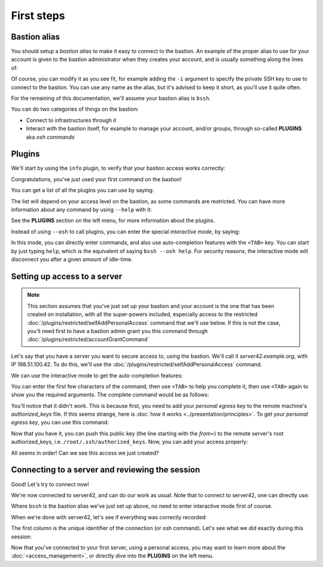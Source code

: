 ===========
First steps
===========

Bastion alias
*************

You should setup a *bastion alias* to make it easy to connect to the bastion.
An example of the proper alias to use for your account is given to the bastion administrator
when they creates your account, and is usually something along the lines of:

.. code-block:: shell
   :emphasize-lines: 1

   alias bssh='ssh -t myname@the-bastion.example.org --'

Of course, you can modify it as you see fit, for example adding the ``-i`` argument to specify the private SSH key
to use to connect to the bastion. You can use any name as the alias,
but it's advised to keep it short, as you'll use it quite often.

For the remaining of this documentation, we'll assume your bastion alias is ``bssh``.

You can do two categories of things on the bastion:

- Connect to infrastructures through it
- Interact with the bastion itself, for example to manage your account, and/or groups,
  through so-called **PLUGINS** aka *osh commands*

Plugins
*******

We'll start by using the ``info`` plugin, to verify that your bastion access works correctly:

.. code-block:: shell
   :emphasize-lines: 1

   bssh --osh info
   *------------------------------------------------------------------------------*
   |THIS IS A PRIVATE COMPUTER SYSTEM, UNAUTHORIZED ACCESS IS STRICTLY PROHIBITED.|
   |ALL CONNECTIONS ARE LOGGED. IF YOU ARE NOT AUTHORIZED, DISCONNECT NOW.        |
   *------------------------------------------------------------------------------*
   Enter PIN for 'PIV Card Holder pin (PIV_II)':
   ---the-bastion.example.org----------------------------the-bastion-2.99.99-rc9---
   => information
   --------------------------------------------------------------------------------
   ~ You are johndoe
   ~ You are a bastion auditor!
   ~ Look at you, you are a bastion superowner!
   ~ Woosh, you are even a bastion admin!
   ~
   ~ Your alias to connect to this bastion is:
   ~ alias bssh='ssh johndoe@the-bastion.example.org -p 22 -t -- '
   ~ Your alias to connect to this bastion with MOSH is:
   ~ alias bsshm='mosh --ssh="ssh -p 22 -t" johndoe@the-bastion.example.org -- '
   ~
   ~ [...]
   ~
   ~ Here is your excuse for anything not working today:
   ~ BOFH excuse #46:
   ~ waste water tank overflowed onto computer
   ----------------------------------------------------------------------</info>---
   Connection to the-bastion.example.org closed.

Congratulations, you've just used your first command on the bastion!

You can get a list of all the plugins you can use by saying:

.. code-block:: shell
   :emphasize-lines: 1

   bssh --osh help

The list will depend on your access level on the bastion, as some commands are restricted.
You can have more information about any command by using ``--help`` with it:

.. code-block:: shell
   :emphasize-lines: 1

   bssh --osh selfAddIngressKey --help

See the **PLUGINS** section on the left menu, for more information about the plugins.

Instead of using ``--osh`` to call plugins, you can enter the special *interactive mode*, by saying:

.. code-block:: shell
   :emphasize-lines: 1

   bssh -i

In this mode, you can directly enter commands, and also use auto-completion features with the ``<TAB>`` key.
You can start by just typing ``help``, which is the equivalent of saying ``bssh --osh help``.
For security reasons, the interactive mode will disconnect you after a given amount of idle-time.

Setting up access to a server
*****************************

.. note::

   This section assumes that you've just set up your bastion and your account is the one that has been created
   on installation, with all the super-powers included, especially access to the restricted
   :doc:`/plugins/restricted/selfAddPersonalAccess` command that we'll use below.
   If this is not the case, you'll need first to have a bastion admin grant you this command
   through :doc:`/plugins/restricted/accountGrantCommand`

Let's say that you have a server you want to secure access to, using the bastion.
We'll call it *server42.example.org*, with IP 198.51.100.42.
To do this, we'll use the :doc:`/plugins/restricted/selfAddPersonalAccess` command.

We can use the interactive mode to get the auto-completion features:

.. code-block:: shell
   :emphasize-lines: 1

   bssh -i
   Enter PIN for 'PIV Card Holder pin (PIV_II)': 

   Welcome to bssh interactive mode, type `help' for available commands.
   You can use <tab> and <tab><tab> for autocompletion.
   You'll be disconnected after 60 seconds of inactivity.
   Loading... 88 commands and 341 autocompletion rules loaded.

   bssh(master)> 

You can enter the first few characters of the command, then use ``<TAB>`` to help you complete it,
then use ``<TAB>`` again to show you the required arguments. The complete command would be as follows:

.. code-block:: shell
   :emphasize-lines: 1

   bssh(master)> selfAddPersonalAccess --host 198.51.100.42 --port 22 --user root
   ---the-bastion.example.org----------------------------the-bastion-2.99.99-rc9---
   => adding private access to a server on your account
   --------------------------------------------------------------------------------
   ~ Testing connection to root@198.51.100.42, please wait...
   Warning: Permanently added '198.51.100.42' (ECDSA) to the list of known hosts.
   root@198.51.100.42: Permission denied (publickey).
   ~ Note: if you still want to add this access even if it doesn't work, use --force
   ~ Couldn't connect to root@198.51.100.42 (ssh returned error 255). Hint: did you add the proper public key to the remote's authorized_keys?
   -----------------------------------------------------</selfAddPersonalAccess>---
   bssh(master)> 

You'll notice that it didn't work. This is because first, you need to add your *personal egress key* to the
remote machine's *authorized_keys* file. If this seems strange, here is
:doc:`how it works <../presentation/principles>`.
To get your *personal egress key*, you can use this command:

.. code-block:: shell
   :emphasize-lines: 1

   bssh(master)> selfListEgressKeys
   ---the-bastion.example.org----------------------------the-bastion-2.99.99-rc9---
   => the public part of your personal bastion key
   --------------------------------------------------------------------------------
   ~ You can copy one of those keys to a remote machine to get access to it through your account
   ~ on this bastion, if it is listed in your private access list (check selfListAccesses)
   ~  
   ~ Always include the from="198.51.100.1/32" part when copying the key to a server!
   ~  
   ~ fingerprint: SHA256:rMpoCaYPSfRqmOBFOJvEr5uLqxYjqYtRDgUoqUwH2nA (ED25519-256) [2019/07/11]
   ~ keyline follows, please copy the *whole* line:
   from="198.51.100.1/32" ssh-ed25519 AAAAC3NzaC1lZDI1NTE5AAAAILnY2NQTKsTDxgcaTE6vHVm9FIbud1rJcYQ/4xUyr+DK johndoe@bssh:1562861572
   --------------------------------------------------------</selfListEgressKeys>---

Now that you have it, you can push this public key (the line starting with the *from=*) to the remote server's
root authorized_keys, i.e. ``/root/.ssh/authorized_keys``. Now, you can add your access properly:

.. code-block:: shell
   :emphasize-lines: 1

   bssh(master)> selfAddPersonalAccess --host 198.51.100.42 --port 22 --user root
   ---the-bastion.example.org----------------------------the-bastion-2.99.99-rc9---
   => adding private access to a server on your account
   --------------------------------------------------------------------------------
   ~ Testing connection to root@198.51.100.42, please wait...
   Warning: Permanently added '198.51.100.42' (ECDSA) to the list of known hosts.
   ~ Access to root@198.51.100.42:22 successfully added
   -----------------------------------------------------</selfAddPersonalAccess>---
   bssh(master)> 

All seems in order! Can we see this access we just created?

.. code-block:: shell
   :emphasize-lines: 1

   bssh(master)> selfListAccesses
   ---the-bastion.example.org----------------------------the-bastion-2.99.99-rc9---
   => your access list
   --------------------------------------------------------------------------------
   ~ Dear johndoe, you have access to the following servers:
   ~ IP               PORT     USER    ACCESS-BY   ADDED-BY      ADDED-AT
   ~ 198.51.100.42      22     root    personal     johndoe    2020-05-01
   -----------------------------------------------------</selfListAccesses>---
   bssh(master)> 

Connecting to a server and reviewing the session
************************************************

Good! Let's try to connect now!

.. code-block:: shell
   :emphasize-lines: 1

   bssh(master)> ssh root@198.51.100.42
   ~ Welcome to the-bastion, johndoe, your last login was 00:13:37 ago (Fri 2020-08-28 13:07:43 UTC) from 192.0.2.11(proxy-11.example.org)

   proxy-11.example.org:40610 => johndoe@the-bastion.example.org:22 => root@server42.example.org:22 ...
    allowed ... log on(/home/johndoe/ttyrec/198.51.100.42/2020-08-28.13-07-45.497020.fb00e1957b22.johndoe.root.198.51.100.42.22.ttyrec)
   
    will try the following accesses you have: 
     - personal access with ED25519-256 key SHA256:rMpoCaYPSfRqmOBFOJvEr5uLqxYjqYtRDgUoqUwH2nA [2019/07/11]

   Connecting...

   root@server42:~# id
   uid=0(root) gid=0(root) groups=0(root),2(bin)
   root@server42:~#

We're now connected to server42, and can do our work as usual. Note that to connect to server42, one can directly use:

.. code-block:: shell
   :emphasize-lines: 1

   bssh root@198.51.100.42

Where ``bssh`` is the bastion alias we've just set up above, no need to enter interactive mode first of course.

When we're done with server42, let's see if everything was correctly recorded:

.. code-block:: shell
   :emphasize-lines: 1

   bssh(master)> selfListSessions --type ssh --detailed
   ---the-bastion.example.org---------------------the-bastion-2.99.99-rc9.2-ovh1---
   => your past sessions list
   --------------------------------------------------------------------------------
   ~ The list of your 100 past sessions follows:
   ~
   f4cca44a848e [2020/08/26@09:28:57 - 2020/08/26@09:29:57 (         60.0)] type ssh from 192.0.2.11:33450(proxy-11.example.org) via johndoe@198.51.100.1:22 to root@198.51.100.42:22(server42.example.org) returned 0
   ----------------------------------------------------------</selfListSessions>---

The first column is the unique identifier of the connection (or osh command).
Let's see what we did exactly during this session:


.. code-block:: shell
   :emphasize-lines: 1

   bssh(master)> selfPlaySession --id f4cca44a848e
   ---the-bastion.example.org---------------------the-bastion-2.99.99-rc9.2-ovh1---
   => replay a past session
   --------------------------------------------------------------------------------
   ~       ID: f4cca44a848e
   ~  Started: 2020/08/26 09:28:57
   ~    Ended: 2020/08/26 09:29:57
   ~ Duration: 0d+00:01:00.382820
   ~     Type: ssh
   ~     From: 192.0.2.11:33450 (proxy-11.example.org)
   ~      Via: johndoe@198.51.100.1:22
   ~       To: root@198.51.100.42:22 (server42.example.org)
   ~  RetCode: 0
   ~ 
   ~ Press '+' to play faster
   ~ Press '-' to play slower
   ~ Press '1' to restore normal playing speed
   ~ 
   ~ When you're ready to replay session 9f352fd4b85c, press ENTER.
   ~ Starting from the next line, the Total Recall begins. Press CTRL+C to jolt awake.

Now that you've connected to your first server, using a personal access,
you may want to learn more about the :doc:`<access_management>`, or directly dive into the **PLUGINS** on the left menu.
